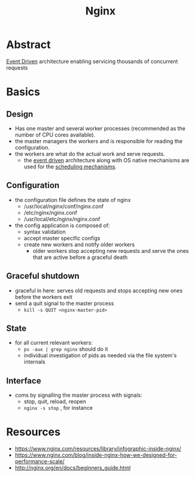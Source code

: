 :PROPERTIES:
:ID:       728c723c-57f3-4b18-beab-a906d931743d
:END:
#+title: Nginx
#+filetags: :web:cs:

* Abstract
[[id:46f09529-c273-49ed-9bf7-7e0a6d97d65c][Event Driven]] architecture enabling servicing thousands of concurrent requests

* Basics
** Design
 - Has one master and several worker processes (recommended as the number of CPU cores available).
 - the master managers the workers and is responsible for reading the configuration.
 - the workers are what do the actual work and serve requests.
   - the [[id:46f09529-c273-49ed-9bf7-7e0a6d97d65c][event driven]] architecture along with OS native mechanisms are used for the [[id:7f960631-c727-41b8-80c2-3ccaa4ae4ba2][scheduling mechanisms]].
** Configuration
 - the configuration file defines the state of nginx
   - /usr/local/nginx/conf/nginx.conf
   - /etc/nginx/nginx.conf
   - /usr/local/etc/nginx/nginx.conf
 - the config application is composed of:
   - syntax validation
   - accept master specific configs
   - create new workers and notify older workers
     - older workers stop accepting new requests and serve the ones that are active before a graceful death
** Graceful shutdown
 - graceful in here: serves old requests and stops accepting new ones before the workers exit
 - send a quit signal to the master process
   - ~kill -s QUIT <nginx-master-pid>~
** State
 - for all current relevant workers:
   - ~ps -aux | grep nginx~ should do it
   - individual investigation of pids as needed via the file system's internals
** Interface
 - coms by signalling the master process with signals:
   - stop, quit, reload, reopen
   - ~nginx -s stop~ , for instance
* Resources
 - https://www.nginx.com/resources/library/infographic-inside-nginx/
 - https://www.nginx.com/blog/inside-nginx-how-we-designed-for-performance-scale/
 - http://nginx.org/en/docs/beginners_guide.html
